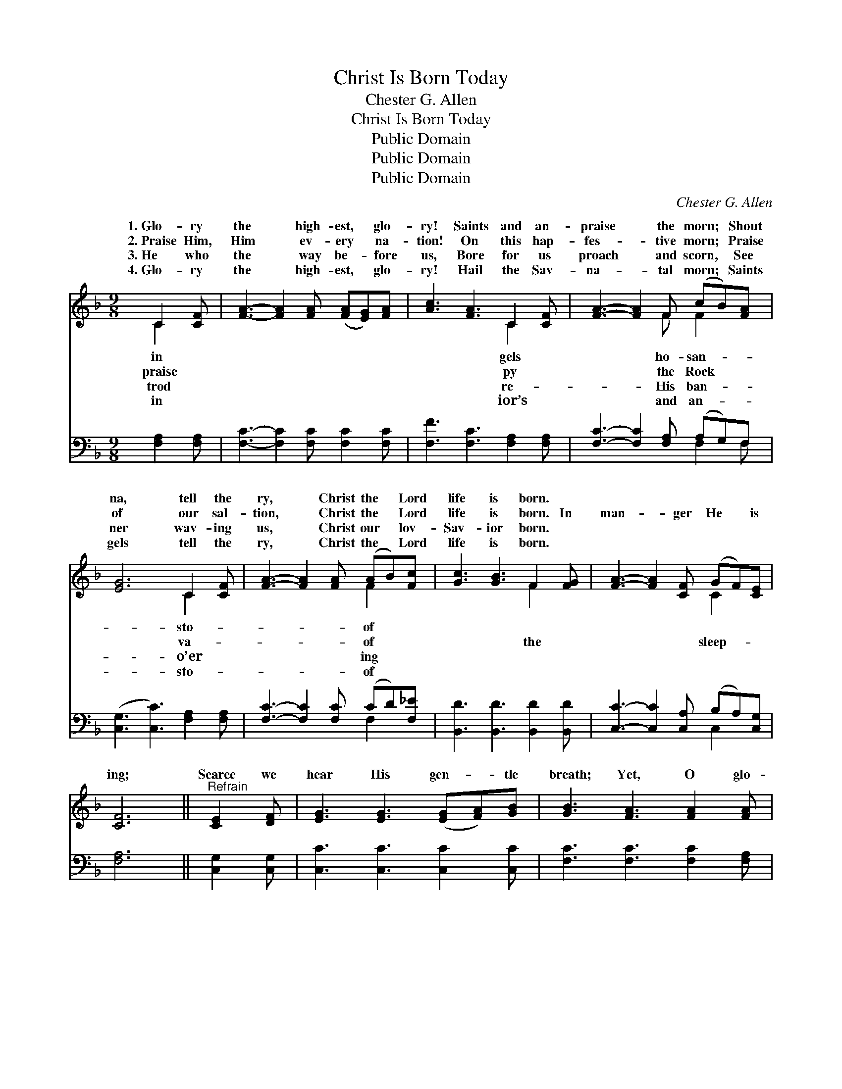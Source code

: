 X:1
T:Christ Is Born Today
T:Chester G. Allen
T:Christ Is Born Today
T:Public Domain
T:Public Domain
T:Public Domain
C:Chester G. Allen
Z:Public Domain
%%score ( 1 2 ) ( 3 4 )
L:1/8
M:9/8
K:F
V:1 treble 
V:2 treble 
V:3 bass 
V:4 bass 
V:1
 C2 [CF] | [FA]3- [FA]2 [FA] ([FA][EG])[FA] | [Ac]3 [FA]3 C2 [CF] | [FA]3- [FA]2 F (cB)[FA] | %4
w: 1.~Glo- ry|the * high- est, * glo-|ry! Saints and an-|praise * the morn; * Shout|
w: 2.~Praise Him,|Him * ev- ery * na-|tion! On this hap-|fes- * tive morn; * Praise|
w: 3.~He who|the * way be- * fore|us, Bore for us|proach * and scorn, * See|
w: 4.~Glo- ry|the * high- est, * glo-|ry! Hail the Sav-|na- * tal morn; * Saints|
 [EG]6 C2 [CF] | [FA]3- [FA]2 [FA] (AB)[Fc] | [Gc]3 [GB]3 F2 [FG] | [FA]3- [FA]2 [CF] (GF)[CE] | %8
w: na, tell the|ry, * Christ the * Lord|life is born. *||
w: of our sal-|tion, * Christ the * Lord|life is born. In|man- * ger He * is|
w: ner wav- ing|us, * Christ our * lov-|Sav- ior born. *||
w: gels tell the|ry, * Christ the * Lord|life is born. *||
 [CF]6 ||"^Refrain" [CE]2 [DF] | [EG]3 [EG]3 ([EG][FA])[GB] | [GB]3 [FA]3 [FA]2 [FA] | %12
w: ||||
w: ing;|Scarce we|hear His gen- * tle|breath; Yet, O glo-|
w: ||||
w: ||||
 [Fd]3- [Fd]2 [Fc] (=BA)[FB] | [Ec]6 [FA]2 [GB] | [Ac]3- [Ac]2 [FA] (fe)[Fd] | %15
w: |||
w: ry, * hal- le- * lu-|He hath come|to * save from * death;|
w: |||
w: |||
 [Fc]3 [FA]3 [FA]2 [Fc] | [Fd]3- [Fd]2 [Fc] ([Fc][EB])[FA] | ([FA]3 [EG]3) [EG]2 [EG] | %18
w: |||
w: O glo- ry, hal-|le- * lu- jah! * He|hath * come to|
w: |||
w: |||
 [FA]3- [FA]2 [FA] (AB)[Fc] | [Gc]3 [GB]3 F2 [FG] | [FA]3- [FA]2 [Ac] [FA]2 [EG] | F6 |] %22
w: ||||
w: save * from death. * *||||
w: ||||
w: ||||
V:2
 C2 x | x9 | x6 C2 x | x5 F F2 x | x6 C2 x | x6 F2 x | x6 F2 x | x6 C2 x | x6 || x3 | x9 | x9 | %12
w: in||gels|ho- san-|sto-|of|||||||
w: praise||py|the Rock|va-|of|the|sleep-|||||
w: trod||re-|His ban-|o’er|ing|||||||
w: in||ior’s|and an-|sto-|of|||||||
 x6 F2 x | x9 | x6 F2 x | x9 | x9 | x9 | x6 F2 x | x6 F2 x | x9 | F6 |] %22
w: ||||||||||
w: jah!||Yet,||||||||
w: ||||||||||
w: ||||||||||
V:3
 [F,A,]2 [F,A,] | [F,C]3- [F,C]2 [F,C] [F,C]2 [F,C] | [F,F]3 [F,C]3 [F,A,]2 [F,A,] | %3
 [F,C]3- [F,C]2 [F,A,] (A,G,)F, | ([C,G,]3 [C,C]3) [F,A,]2 [F,A,] | %5
 [F,C]3- [F,C]2 [F,C] (CD)[F,_E] | [B,,D]3 [B,,D]3 [B,,D]2 [B,,D] | %7
 [C,C]3- [C,C]2 [C,A,] (B,A,)[C,G,] | [F,A,]6 || [C,G,]2 [C,G,] | [C,C]3 [C,C]3 [C,C]2 [C,C] | %11
 [F,C]3 [F,C]3 [F,C]2 [F,A,] | [D,A,]3- [D,A,]2 [D,A,] G,2 [G,D] | [C,C]6 [F,C]2 [F,C] | %14
 [F,F]3- [F,F]2 [F,C] (DC)[F,B,] | [F,A,]3 [F,C]3 [F,C]2 [A,C] | B,3- B,2 [A,C] (A,G,)[F,C] | %17
 [C,C]6 [C,C]2 [C,C] | [F,C]3- [F,C]2 [F,C] (CD)[F,_E] | [B,,D]3 [B,,D]3 [B,,D]2 [=B,,D] | %20
 [C,C]3- [C,C]2 [C,F] [C,C]2 [C,B,] | [F,A,]6 |] %22
V:4
 x3 | x9 | x9 | x6 F,2 F, | x9 | x6 F,2 x | x9 | x6 C,2 x | x6 || x3 | x9 | x9 | x6 G,2 x | x9 | %14
 x6 F,2 x | x9 | B,3- B,2 C2 x2 | x9 | x6 F,2 x | x9 | x9 | x6 |] %22

